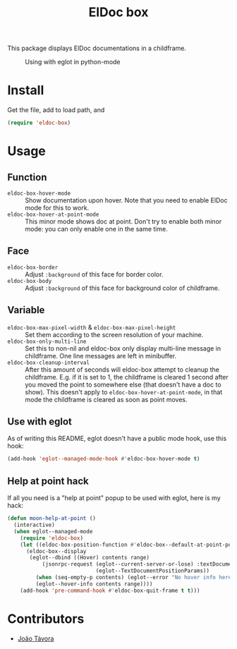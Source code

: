 #+TITLE: ElDoc box
This package displays ElDoc documentations in a childframe.

#+CAPTION: Using with eglot in python-mode
[[./screenshot.png]]

* Install
Get the file, add to load path, and
#+BEGIN_SRC emacs-lisp
(require 'eldoc-box)
#+END_SRC
* Usage
** Function
- =eldoc-box-hover-mode= :: Show documentation upon hover. Note that you need to enable ElDoc mode for this to work.
- =eldoc-box-hover-at-point-mode= :: This minor mode shows doc at point. Don't try to enable both minor mode: you can only enable one in the same time.
** Face
-  =eldoc-box-border= :: Adjust =:background= of this face for border color.
- =eldoc-box-body= :: Adjust =:background= of  this face for background color of childframe.
** Variable
- =eldoc-box-max-pixel-width= & =eldoc-box-max-pixel-height= :: Set them according to the screen resolution of your machine.
- =eldoc-box-only-multi-line= :: Set this to non-nil and eldoc-box only display multi-line message in childframe. One line messages are left in minibuffer.
- =eldoc-box-cleanup-interval= :: After this amount of seconds will eldoc-box attempt to cleanup the childframe. E.g. if it is set to 1, the childframe is cleared 1 second after you moved the point to somewhere else (that doesn't have a doc to show). This doesn't apply to =eldoc-box-hover-at-point-mode=, in that mode the childframe is cleared as soon as point moves.
** Use with eglot
As of writing this README, eglot doesn't have a public mode hook, use this hook:
#+BEGIN_SRC emacs-lisp
(add-hook 'eglot--managed-mode-hook #'eldoc-box-hover-mode t)
#+END_SRC
** Help at point hack
If all you need is a "help at point" popup to be used with eglot, here is my hack:
#+BEGIN_SRC emacs-lisp
(defun moon-help-at-point ()
  (interactive)
  (when eglot--managed-mode
    (require 'eldoc-box)
    (let ((eldoc-box-position-function #'eldoc-box--default-at-point-position-function))
      (eldoc-box--display
       (eglot--dbind ((Hover) contents range)
           (jsonrpc-request (eglot--current-server-or-lose) :textDocument/hover
                            (eglot--TextDocumentPositionParams))
         (when (seq-empty-p contents) (eglot--error "No hover info here"))
         (eglot--hover-info contents range))))
    (add-hook 'pre-command-hook #'eldoc-box-quit-frame t t)))
#+END_SRC
* Contributors
- [[https://github.com/joaotavora][João Távora]]
